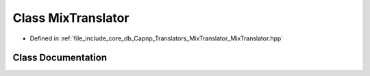 .. _exhale_class_classMixTranslator:

Class MixTranslator
===================

- Defined in :ref:`file_include_core_db_Capnp_Translators_MixTranslator_MixTranslator.hpp`


Class Documentation
-------------------


.. doxygenclass:: MixTranslator
   :project: Project_DJ_Engine
   :members:
   :protected-members:
   :undoc-members:
